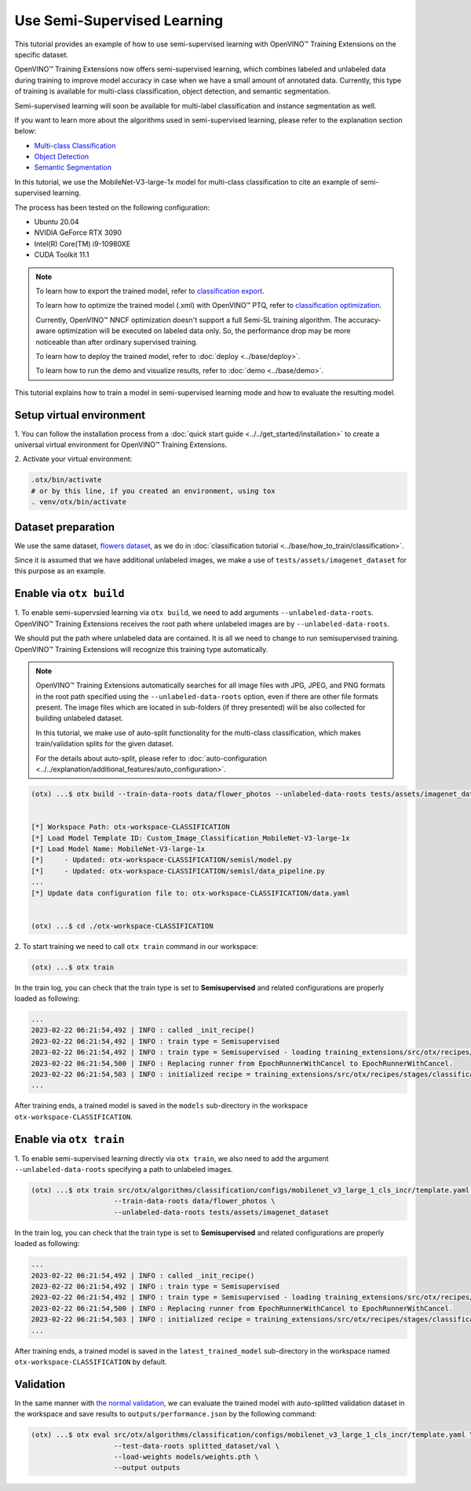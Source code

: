 ############################
Use Semi-Supervised Learning
############################

This tutorial provides an example of how to use semi-supervised learning with OpenVINO™ Training Extensions on the specific dataset.

OpenVINO™ Training Extensions now offers semi-supervised learning, which combines labeled and unlabeled data during training to improve model accuracy in case when we have a small amount of annotated data. Currently, this type of training is available for multi-class classification, object detection, and semantic segmentation.

Semi-supervised learning will soon be available for multi-label classification and instance segmentation as well.

If you want to learn more about the algorithms used in semi-supervised learning, please refer to the explanation section below:

- `Multi-class Classification <../../explanation/algorithms/classification/multi_class_classification.html#semi-supervised-learning>`__
- `Object Detection <../../explanation/algorithms/object_detection/object_detection.html#semi-supervised-learning>`__
- `Semantic Segmentation <../../explanation/algorithms/segmentation/semantic_segmentation.html#semi-supervised-learning>`__

In this tutorial, we use the MobileNet-V3-large-1x model for multi-class classification to cite an example of semi-supervised learning.

The process has been tested on the following configuration:

- Ubuntu 20.04
- NVIDIA GeForce RTX 3090
- Intel(R) Core(TM) i9-10980XE
- CUDA Toolkit 11.1


.. note::

  To learn how to export the trained model, refer to `classification export <../base/how_to_train/classification.html#export>`__.

  To learn how to optimize the trained model (.xml) with OpenVINO™ PTQ, refer to `classification optimization <../base/how_to_train/classification.html#optimization>`__.

  Currently, OpenVINO™ NNCF optimization doesn't support a full Semi-SL training algorithm. The accuracy-aware optimization will be executed on labeled data only.
  So, the performance drop may be more noticeable than after ordinary supervised training.

  To learn how to deploy the trained model, refer to :doc:`deploy <../base/deploy>`.

  To learn how to run the demo and visualize results, refer to :doc:`demo <../base/demo>`.

This tutorial explains how to train a model in semi-supervised learning mode and how to evaluate the resulting model.

*************************
Setup virtual environment
*************************

1. You can follow the installation process from a :doc:`quick start guide <../../get_started/installation>`
to create a universal virtual environment for OpenVINO™ Training Extensions.

2. Activate your virtual
environment:

.. code-block::

  .otx/bin/activate
  # or by this line, if you created an environment, using tox
  . venv/otx/bin/activate

***************************
Dataset preparation
***************************

We use the same dataset, `flowers dataset <https://www.tensorflow.org/hub/tutorials/image_feature_vector#the_flowers_dataset>`_, as we do in :doc:`classification tutorial <../base/how_to_train/classification>`.

Since it is assumed that we have additional unlabeled images,
we make a use of ``tests/assets/imagenet_dataset`` for this purpose as an example.


***************************
Enable via ``otx build``
***************************

1. To enable semi-supervsied learning via ``otx build``, we need to add arguments ``--unlabeled-data-roots``.
OpenVINO™ Training Extensions receives the root path where unlabeled images are by ``--unlabeled-data-roots``.

We should put the path where unlabeled data are contained. It is all we need to change to run semisupervised training. OpenVINO™ Training Extensions will recognize this training type automatically.

.. note::

  OpenVINO™ Training Extensions automatically searches for all image files with JPG, JPEG, and PNG formats in the root path specified using the ``--unlabeled-data-roots`` option, even if there are other file formats present.
  The image files which are located in sub-folders (if threy presented) will be also collected for building unlabeled dataset.

  In this tutorial, we make use of auto-split functionality for the multi-class classification, which makes train/validation splits for the given dataset.

  For the details about auto-split, please refer to :doc:`auto-configuration <../../explanation/additional_features/auto_configuration>`.

.. code-block::

  (otx) ...$ otx build --train-data-roots data/flower_photos --unlabeled-data-roots tests/assets/imagenet_dataset --model MobileNet-V3-large-1x


  [*] Workspace Path: otx-workspace-CLASSIFICATION
  [*] Load Model Template ID: Custom_Image_Classification_MobileNet-V3-large-1x
  [*] Load Model Name: MobileNet-V3-large-1x
  [*]     - Updated: otx-workspace-CLASSIFICATION/semisl/model.py
  [*]     - Updated: otx-workspace-CLASSIFICATION/semisl/data_pipeline.py
  ...
  [*] Update data configuration file to: otx-workspace-CLASSIFICATION/data.yaml


  (otx) ...$ cd ./otx-workspace-CLASSIFICATION


2. To start training we need to call ``otx train``
command in our workspace:

.. code-block::

  (otx) ...$ otx train

In the train log, you can check that the train type is set to **Semisupervised** and related configurations are properly loaded as following:

.. code-block::

  ...
  2023-02-22 06:21:54,492 | INFO : called _init_recipe()
  2023-02-22 06:21:54,492 | INFO : train type = Semisupervised
  2023-02-22 06:21:54,492 | INFO : train type = Semisupervised - loading training_extensions/src/otx/recipes/stages/classification/semisl.yaml
  2023-02-22 06:21:54,500 | INFO : Replacing runner from EpochRunnerWithCancel to EpochRunnerWithCancel.
  2023-02-22 06:21:54,503 | INFO : initialized recipe = training_extensions/src/otx/recipes/stages/classification/semisl.yaml
  ...


After training ends, a trained model is saved in the ``models`` sub-directory in the workspace ``otx-workspace-CLASSIFICATION``.


***************************
Enable via ``otx train``
***************************

1. To enable semi-supervised learning directly via ``otx train``, we also need to add the argument ``--unlabeled-data-roots``
specifying a path to unlabeled images.

.. code-block::

  (otx) ...$ otx train src/otx/algorithms/classification/configs/mobilenet_v3_large_1_cls_incr/template.yaml \
                      --train-data-roots data/flower_photos \
                      --unlabeled-data-roots tests/assets/imagenet_dataset

In the train log, you can check that the train type is set to **Semisupervised** and related configurations are properly loaded as following:

.. code-block::

  ...
  2023-02-22 06:21:54,492 | INFO : called _init_recipe()
  2023-02-22 06:21:54,492 | INFO : train type = Semisupervised
  2023-02-22 06:21:54,492 | INFO : train type = Semisupervised - loading training_extensions/src/otx/recipes/stages/classification/semisl.yaml
  2023-02-22 06:21:54,500 | INFO : Replacing runner from EpochRunnerWithCancel to EpochRunnerWithCancel.
  2023-02-22 06:21:54,503 | INFO : initialized recipe = training_extensions/src/otx/recipes/stages/classification/semisl.yaml
  ...


After training ends, a trained model is saved in the ``latest_trained_model`` sub-directory in the workspace named ``otx-workspace-CLASSIFICATION`` by default.


***************************
Validation
***************************

In the same manner with `the normal validation <../base/how_to_train/classification.html#validation>`__,
we can evaluate the trained model with auto-splitted validation dataset in the workspace and
save results to ``outputs/performance.json`` by the following command:


.. code-block::

  (otx) ...$ otx eval src/otx/algorithms/classification/configs/mobilenet_v3_large_1_cls_incr/template.yaml \
                      --test-data-roots splitted_dataset/val \
                      --load-weights models/weights.pth \
                      --output outputs
